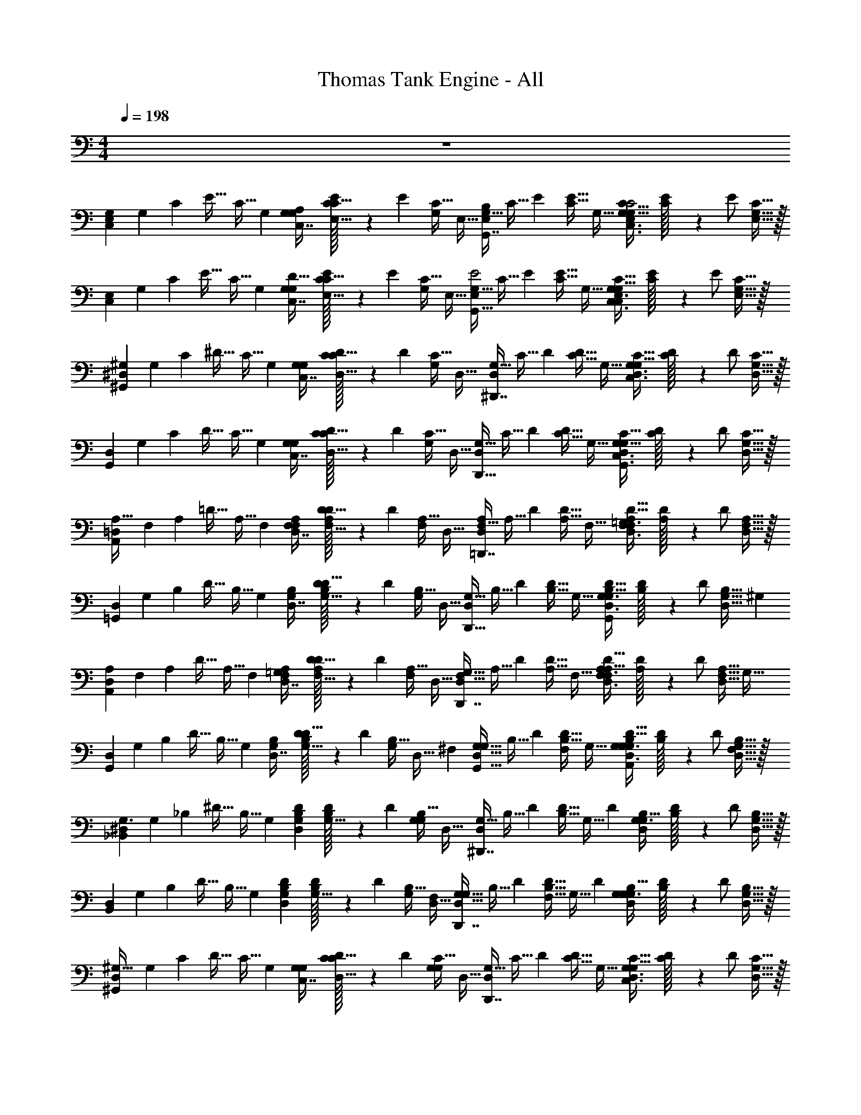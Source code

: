 X: 1
T: Thomas Tank Engine - All
Z: ABC Generated by Starbound Composer v0.8.6
L: 1/4
M: 4/4
Q: 1/4=198
K: C
z4 
[z/32C,11/12G,E,] [z/96G,83/160] [z/48C11/24] [z7/16E31/32] [z/20C17/32] G,9/20 [z/32G,/24G,5/14C,7/16A,] [C3/160E/32C11/32E,13/32] z67/160 [z/32E55/96] [z/32G,/C17/32] E,15/32 [z/32G,17/32G,,7/8B,E,] [z/96C15/32] E11/24 [z/32E17/32C17/32] G,15/32 [z/32G,/24G,11/32C,3/8E,3/8C13/32C2] [C3/160E/32] z67/160 [z/32E/] [C15/32G,15/32E,15/32] z/32 
[z/32C,11/12E,] [z/96G,83/160] [z/48C11/24] [z7/16E31/32] [z/20C17/32] G,9/20 [z/32G,/24G,5/14C,7/16D33/32] [C3/160E/32C11/32E,13/32] z67/160 [z/32E55/96] [z/32G,/C17/32] E,15/32 [z/32G,17/32G,,25/32E,E2] [z/96C15/32] E11/24 [z/32E17/32C17/32] G,15/32 [z/32G,/24G,11/32C,3/8E,3/8C13/32C,6/7] [C3/160E/32] z67/160 [z/32E/] [C15/32G,15/32E,15/32] z/32 
[z/32^G,,11/12^D,^G,161/20] [z/96G,83/160] [z/48C11/24] [z7/16^D31/32] [z/20C17/32] G,9/20 [z/32G,/24G,5/14C,7/16] [C3/160D/32C11/32D,13/32] z67/160 [z/32D55/96] [z/32G,/C17/32] D,15/32 [z/32G,17/32^D,,7/8D,] [z/96C15/32] D11/24 [z/32D17/32C17/32] G,15/32 [z/32G,/24G,11/32C,3/8D,3/8C13/32] [C3/160D/32] z67/160 [z/32D/] [C15/32G,15/32D,15/32] z/32 
[z/32G,,11/12D,] [z/96G,83/160] [z/48C11/24] [z7/16D31/32] [z/20C17/32] G,9/20 [z/32G,/24G,5/14C,7/16] [C3/160D/32C11/32D,13/32] z67/160 [z/32D55/96] [z/32G,/C17/32] D,15/32 [z/32G,17/32D,,25/32D,] [z/96C15/32] D11/24 [z/32D17/32C17/32] G,15/32 [z/32G,/24G,11/32C,3/8D,3/8C13/32G,,6/7] [C3/160D/32] z67/160 [z/32D/] [C15/32G,15/32D,15/32] z/32 
[z/32A,,11/12=D,A,33/32] [z/96F,83/160] [z/48A,11/24] [z7/16=D31/32] [z/20A,17/32] F,9/20 [z/32F,/24A,5/14D,7/16F,] [A,3/160D/32D11/32F,13/32] z67/160 [z/32D55/96] [z/32F,/A,17/32] D,15/32 [z/32F,17/32=D,,7/8A,D,] [z/96A,15/32] D11/24 [z/32D17/32A,17/32] F,15/32 [z/32F,/24A,11/32F,3/8D,3/8D13/32=G,99/20] [A,3/160D/32] z67/160 [z/32D/] [A,15/32F,15/32D,15/32] z/32 
[z/32=G,,11/12D,] [z/96G,83/160] [z/48B,11/24] [z7/16D31/32] [z/20B,17/32] G,9/20 [z/32G,/24B,5/14D,7/16] [B,3/160D/32D11/32G,13/32] z67/160 [z/32D55/96] [z/32G,/B,17/32] D,15/32 [z/32G,17/32D,,25/32D,] [z/96B,15/32] D11/24 [z/32D17/32B,17/32] G,15/32 [z/32G,/24B,11/32D,3/8G,3/8D13/32G,,6/7] [B,3/160D/32] z67/160 [z/32D/] [z5/12B,15/32G,15/32D,15/32] [z/12^G,19/84] 
[z/32A,,11/12A,D,] [z/96F,83/160] [z/48A,11/24] [z7/16D31/32] [z/20A,17/32] F,9/20 [z/32F,/24A,5/14D,7/16=G,] [A,3/160D/32D11/32F,13/32] z67/160 [z/32D55/96] [z/32F,/A,17/32] D,15/32 [z/32F,17/32D,,7/8D,G,33/32] [z/96A,15/32] D11/24 [z/32D17/32A,17/32] F,15/32 [z/32F,/24A,11/32F,3/8D,3/8D13/32A,/] [A,3/160D/32] z67/160 [z/32D/] [z/32A,15/32F,15/32D,15/32] [z15/32G,79/32] 
[z/32G,,11/12D,] [z/96G,83/160] [z/48B,11/24] [z7/16D31/32] [z/20B,17/32] G,9/20 [z/32G,/24B,5/14D,7/16] [B,3/160D/32D11/32G,13/32] z67/160 [z/32D55/96] [z/32G,/B,17/32] [z37/96D,15/32] [z/12^F,5/24] [z/32G,17/32G,17/32G,,25/32D,] [z/96B,15/32] D11/24 [z/32F,/D17/32B,17/32] G,15/32 [z/32G,/24B,11/32D,3/8G,3/8D13/32G,/A,,6/7] [B,3/160D/32] z67/160 [z/32D/] [B,15/32G,15/32D,15/32F,17/32] z/32 
[z/32_B,,11/12^D,G,3/] [z/96G,83/160] [z/48_B,11/24] [z7/16^D31/32] [z/20B,17/32] G,9/20 [z/32G,/24D5/14B,5/14D,5/12] [B,3/160D/32G,13/32] z67/160 [z/32D55/96] [z/32G,/B,17/32G,21/20] D,15/32 [z/32G,17/32^D,,7/8D,] [z/96B,15/32] D11/24 [z/32D17/32B,17/32] [z7/16G,15/32] [z/32D121/288] [z/32G,/24B,11/32D,5/14G,3/8] [B,3/160D/32] z67/160 [z/32D/] [B,15/32G,15/32D,15/32] z/32 
[z/32B,,11/12D,] [z/96G,83/160] [z/48B,11/24] [z7/16D31/32] [z/20B,17/32] G,9/20 [z/32G,/24D5/14B,5/14D,5/12] [B,3/160D/32G,13/32] z67/160 [z/32D55/96] [z/32G,/B,17/32] [D,15/32F,/] [z/32G,17/32G,17/32D,,7/8D,] [z/96B,15/32] D11/24 [z/32F,17/32D17/32B,17/32] [z7/16G,15/32] [z/32D121/288] [z/32G,/24B,11/32D,5/14G,3/8G,] [B,3/160D/32] z67/160 [z/32D/] [B,15/32G,15/32D,15/32] z/32 
[z/32^G,,11/12D,^G,47/32] [z/96G,83/160] [z/48C11/24] [z7/16D31/32] [z/20C17/32] G,9/20 [z/32G,/24G,5/14C,7/16] [C3/160D/32C11/32D,13/32] z67/160 [z/32D55/96] [z/32G,/C17/32G,] D,15/32 [z/32G,17/32D,,7/8D,] [z/96C15/32] D11/24 [z/32D17/32C17/32] G,15/32 [z/32G,/24G,11/32C,3/8D,3/8C13/32] [C3/160D/32] z67/160 [z/32D/] [C15/32G,15/32D,15/32] z/32 
[z/32G,,13/16D,] [z/96G,83/160] [z/48C11/24] [z7/16D31/32] [z/20C17/32D,3/] G,9/20 [z/32G,/24G,5/14C,7/16D,,4/5] [C3/160D/32C11/32D,13/32] z67/160 [z/32D55/96] [z/32G,/C17/32] D,15/32 [z/32G,17/32F,,13/16D,=F,33/32] [z/96C15/32] D11/24 [z/32D17/32C17/32] G,15/32 [z/32G,/24G,11/32C,3/8D,3/8C13/32^F,] [C3/160D/32^F,,123/160] z67/160 [z/32D/] [C15/32G,15/32D,15/32] z/32 
[z/32D,=G,,25/16=G,65/32] [z/96G,83/160] [z/48B,11/24] [z7/16D31/32] [z/20B,17/32] G,9/20 [z/32G,/24D5/14B,5/14D,5/12] [B,3/160D/32G,13/32] z67/160 [z/32D55/96] [z/32G,/B,17/32] D,15/32 [z/32G,17/32D,B,,31/20B,65/32] [z/96B,15/32] D11/24 [z/32D17/32B,17/32] [z7/16G,15/32] [z/32D121/288] [z/32G,/24B,11/32D,5/14G,3/8] [B,3/160D/32] z67/160 [z/32D/] [B,15/32G,15/32D,15/32] z/32 
[z/32D,=F,,49/32=F,65/32] [z/96G,83/160] [z/48B,11/24] [z7/16D31/32] [z/20B,17/32] G,9/20 [z/32G,/24D5/14B,5/14D,5/12] [B,3/160D/32G,13/32] z67/160 [z/32D55/96] [z/32G,/B,17/32] D,15/32 [z/32G,17/32D,G,,31/20G,41/20] [z/96B,15/32] D11/24 [z/32D17/32B,17/32] [z7/16G,15/32] [z/32D121/288] [z/32G,/24B,11/32D,5/14G,3/8] [B,3/160D/32] z67/160 [z/32D/] [B,15/32G,15/32D,15/32] z/32 
[z/32^G,,11/12D,^G,13/8] [z/96G,83/160] [z/48C11/24] [z7/16D31/32] [z/20C17/32] G,9/20 [z/32G,/24G,5/14C,7/16] [C3/160D/32C11/32D,13/32] z67/160 [z/32D55/96] [z/32G,/C17/32] D,15/32 [z/32G,17/32D,,7/8D,] [z/96C15/32] D11/24 [z/32D17/32C17/32] G,15/32 [z/32G,/24G,11/32C,3/8D,3/8C13/32] [C3/160D/32] z67/160 [z/32D/] [C15/32G,15/32D,15/32] z/32 
[z/32G,,4/5D,] [z/96G,83/160] [z/48C11/24] [z13/32D31/32] [z/32G,41/32] [z/20C17/32] G,9/20 [z/32G,/24G,5/14C,7/16G,,13/16] [C3/160D/32C11/32D,13/32] z67/160 [z/32D55/96] [z/32G,/C17/32] D,15/32 [z/32G,17/32=G,7/9=G,,13/16D,] [z/96C15/32] D11/24 [z/32D17/32C17/32] ^G,15/32 [z/32G,/24G,11/32C,3/8D,3/8C13/32^F,23/32F,,6/7] [C3/160D/32] z67/160 [z/32D/] [C15/32G,15/32D,15/32] z/32 
[z/32=F,19/32F,,4/5F,] [z/96G,83/160] [z/48^C11/24] [z7/16F31/32] [z/20C17/32] G,9/20 [z/32G,/24G,5/14^C,7/16F,7/12] [C3/160F/32C11/32F,13/32F,,123/160] z67/160 [z/32F55/96] [z/32G,/C17/32] F,15/32 [z/32G,17/32B,,7/9F,] [z/96C15/32B,9/16] F11/24 [z/32F17/32C17/32] G,15/32 [z/32G,/24G,11/32F,3/8C,3/8C13/32B,7/12B,,25/32] [C3/160F/32] z67/160 [z/32F/] [C15/32G,15/32F,15/32] z/32 
[z/32C7/18C,13/16F,] [z/96G,83/160] [z/48C11/24] [z7/16F31/32] [z/20C17/32C11/16] G,9/20 [z/32G,/24G,5/14C,7/16C,4/5] [C3/160F/32C11/32F,13/32] z67/160 [z/32F55/96] [z/32G,/C17/32F51/32] F,15/32 [z/32G,17/32B,,25/32F,] [z/96C15/32] F11/24 [z/32F17/32C17/32] G,15/32 [z/32G,/24G,11/32F,3/8C,3/8C13/32F,,13/18] [C3/160F/32] z67/160 [z/32F/] [C15/32G,15/32F,15/32] z/32 
[z/32D,,5/6D,] [z/96=G,83/160] [z/48=C11/24] [z7/16D31/32] [z/20C17/32D,11/18] G,9/20 [z/32G,/24G,5/14=C,7/16D,,5/6] [C3/160D/32C11/32D,13/32] z67/160 [z/32D55/96] [z/32D,5/14G,/C17/32] D,15/32 [z/32G,17/32^G,11/18^G,,13/16D,] [z/96C15/32] D11/24 [z/32D17/32C17/32] =G,15/32 [z/32G,/24G,11/32C,3/8D,3/8C13/32G,,4/5] [C3/160D/32^G,19/32] z67/160 [z/32D/] [C15/32=G,15/32D,15/32] z/32 
[z/32C3/8C,4/5D,] [z/96G,83/160] [z/48C11/24] [z7/16D31/32] [z/20C17/32C11/18] G,9/20 [z/32G,/24G,5/14C,7/16C,25/32] [C3/160D/32C11/32D,13/32] z67/160 [z/32D55/96] [z/32G,/C17/32] [D,15/32D149/96] [z/32G,17/32G,,4/5D,] [z/96C15/32] D11/24 [z/32D17/32C17/32] G,15/32 [z/32G,/24G,11/32C,3/8D,3/8C13/32D,,13/16] [C3/160D/32] z67/160 [z/32D/] [C15/32G,15/32D,15/32] z/32 
[z/32^C,,13/16^C,] [z/96F,83/160] [z/48B,11/24] [z7/16^C31/32] [z/20B,17/32C,7/10] F,9/20 [z/32F,/24F,5/14B,,7/16C,,4/5] [B,3/160C/32B,11/32C,13/32] z67/160 [z/32C55/96] [z/32C,5/14F,/B,17/32] C,15/32 [z/32F,17/32F,3/4F,,4/5C,] [z/96B,15/32] C11/24 [z/32C17/32B,17/32] F,15/32 [z/32F,/24F,11/32C,3/8B,,3/8B,13/32F,,25/32] [B,3/160C/32F,215/288] z67/160 [z/32C/] [B,15/32F,15/32C,15/32] z/32 
[z/32B,11/32B,,13/16C,] [z/96F,83/160] [z/48B,11/24] [z7/16C31/32] [z/20B,17/32B,5/6] F,9/20 [z/32F,/24F,5/14B,,7/16B,,4/5] [B,3/160C/32B,11/32C,13/32] z67/160 [z/32C55/96] [z/32F,/B,17/32C19/12] C,15/32 [z/32F,17/32F,,13/16C,] [z/96B,15/32] C11/24 [z/32C17/32B,17/32] F,15/32 [z/32F,/24F,11/32C,3/8B,,3/8B,13/32=G,,25/32] [B,3/160C/32] z67/160 [z/32C/] [C/3B,15/32F,15/32C,15/32] z/6 
[z/32^G,,13/16D,D41/32] [z/96^G,83/160] [z/48=C11/24] [z7/16D31/32] [z/20C17/32] G,9/20 [z/32G,/24G,5/14D,,7/16=C,7/16] [C3/160D/32C11/32D,13/32] z67/160 [z/32D55/96] [z/32G,/C17/32F,,27/32D8/9] D,15/32 [z/32G,17/32D,] [z/96C15/32] D11/24 [z/32C7/18D,,9/20D17/32C17/32] G,15/32 [z/32G,/24G,11/32C,3/8D,3/8C13/32^C4/5=C,,7/8] [=C3/160D/32] z67/160 [z/32D/] [C15/32G,15/32D,15/32] z/32 
[z/32G,11/32C5/14C,5/12D,5/12D,15/32C/^G,,,7/12] [z/96G,83/160] [z/48C11/24] D13/32 z49/32 [z/32C5/12D,17/32G,17/32G,17/32G,,,9/16] [z/96G,73/224D,103/288C,103/288C15/32] D11/24 
